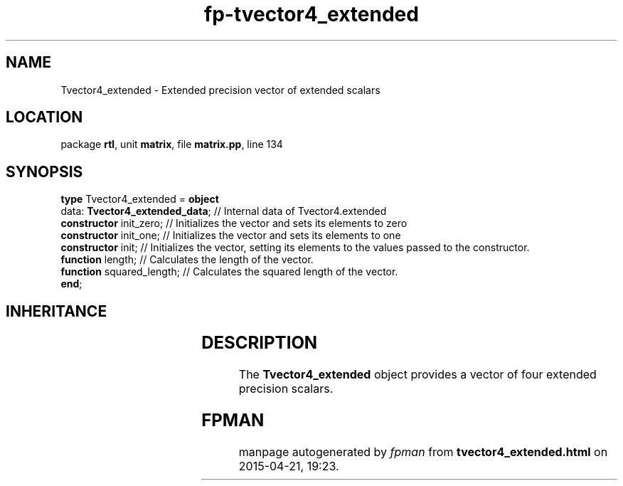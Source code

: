 .\" file autogenerated by fpman
.TH "fp-tvector4_extended" 3 "2014-03-14" "fpman" "Free Pascal Programmer's Manual"
.SH NAME
Tvector4_extended - Extended precision vector of extended scalars
.SH LOCATION
package \fBrtl\fR, unit \fBmatrix\fR, file \fBmatrix.pp\fR, line 134
.SH SYNOPSIS
\fBtype\fR Tvector4_extended = \fBobject\fR
  data: \fBTvector4_extended_data\fR; // Internal data of Tvector4.extended
  \fBconstructor\fR init_zero;        // Initializes the vector and sets its elements to zero
  \fBconstructor\fR init_one;         // Initializes the vector and sets its elements to one
  \fBconstructor\fR init;             // Initializes the vector, setting its elements to the values passed to the constructor.
  \fBfunction\fR length;              // Calculates the length of the vector.
  \fBfunction\fR squared_length;      // Calculates the squared length of the vector.
.br
\fBend\fR;
.SH INHERITANCE
.TS
l l.
\fBTvector4_extended\fR	Extended precision vector of extended scalars
.TE
.SH DESCRIPTION
The \fBTvector4_extended\fR object provides a vector of four extended precision scalars.


.SH FPMAN
manpage autogenerated by \fIfpman\fR from \fBtvector4_extended.html\fR on 2015-04-21, 19:23.

